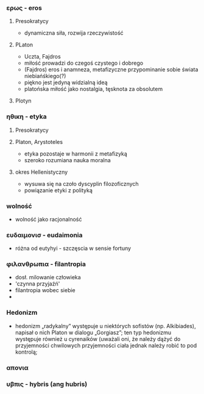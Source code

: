*** ερως - eros
**** Presokratycy
- dynamiczna siła, rozwija rzeczywistość
**** PLaton
- Uczta, Fajdros
- miłość prowadzi do czegoś czystego i dobrego
- (Fajdros) eros i anamneza, metafizyczne przypominanie sobie świata niebiańśkiego(?)
- piękno jest jedyną widzialną ideą
- platońska miłość jako nostalgia, tęsknota za obsolutem
**** Plotyn


*** ηθικη - etyka
**** Presokratycy

**** Platon, Arystoteles
- etyka pozostaje w harmonii z metafizyką 
- szeroko rozumiana nauka moralna
**** okres Hellenistyczny
- wysuwa się na czoło dyscyplin filozoficznych
- powiązanie etyki z polityką

*** wolność
- wolność jako racjonalność

*** ευδαιμονισ - eudaimonia
- różna od eutyhyi - szczęscia w sensie fortuny




*** φιλανθρωπια - filantropia
- dosł. milowanie człowieka
- 'czynna przyjaźń'
- filantropia wobec siebie
- 

*** Hedonizm 
- hedonizm „radykalny” występuje u niektórych sofistów (np. Alkibiades), napisał o nich
  Platon w dialogu „Gorgiasz”; ten typ hedonizmu występuje również
  u cyrenaików (uważali oni, że należy dążyć do przyjemności chwilowych
  przyjemności ciała jednak należy robić to pod kontrolą;

*** απονια
*** υβπις - hybris (ang hubris)
